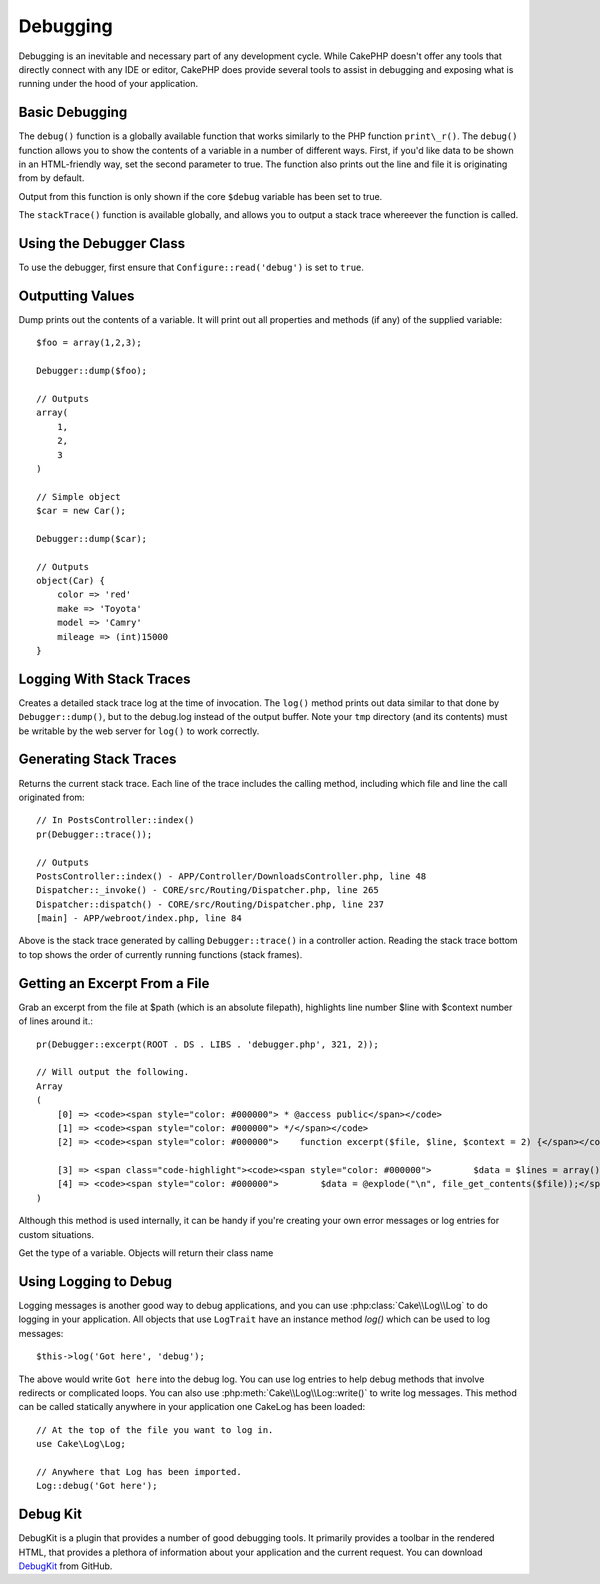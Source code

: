 Debugging
#########

Debugging is an inevitable and necessary part of any development
cycle. While CakePHP doesn't offer any tools that directly connect
with any IDE or editor, CakePHP does provide several tools to
assist in debugging and exposing what is running under the hood of
your application.

Basic Debugging
===============

.. php:function:: debug(mixed $var, boolean $showHtml = null, $showFrom = true)

The ``debug()`` function is a globally available function that works
similarly to the PHP function ``print\_r()``. The ``debug()`` function
allows you to show the contents of a variable in a number of
different ways. First, if you'd like data to be shown in an
HTML-friendly way, set the second parameter to true. The function
also prints out the line and file it is originating from by
default.

Output from this function is only shown if the core ``$debug`` variable
has been set to true.

.. php:function stackTrace()

The ``stackTrace()`` function is available globally, and allows you to output
a stack trace whereever the function is called.

Using the Debugger Class
========================

.. php:namespace:: Cake\Utility

.. php:class:: Debugger

To use the debugger, first ensure that ``Configure::read('debug')`` is
set to ``true``.

Outputting Values
=================

.. php:staticmethod:: dump($var, $depth = 3)

Dump prints out the contents of a variable. It will print out all
properties and methods (if any) of the supplied variable::

    $foo = array(1,2,3);

    Debugger::dump($foo);

    // Outputs
    array(
        1,
        2,
        3
    )

    // Simple object
    $car = new Car();

    Debugger::dump($car);

    // Outputs
    object(Car) {
        color => 'red'
        make => 'Toyota'
        model => 'Camry'
        mileage => (int)15000
    }

Logging With Stack Traces
=========================

.. php:staticmethod:: log($var, $level = 7, $depth = 3)

Creates a detailed stack trace log at the time of invocation. The
``log()`` method prints out data similar to that done by
``Debugger::dump()``, but to the debug.log instead of the output
buffer. Note your ``tmp`` directory (and its contents) must be
writable by the web server for ``log()`` to work correctly.

Generating Stack Traces
=======================

.. php:staticmethod:: trace($options)

Returns the current stack trace. Each line of the trace includes
the calling method, including which file and line the call
originated from::

    // In PostsController::index()
    pr(Debugger::trace());

    // Outputs
    PostsController::index() - APP/Controller/DownloadsController.php, line 48
    Dispatcher::_invoke() - CORE/src/Routing/Dispatcher.php, line 265
    Dispatcher::dispatch() - CORE/src/Routing/Dispatcher.php, line 237
    [main] - APP/webroot/index.php, line 84

Above is the stack trace generated by calling ``Debugger::trace()`` in
a controller action. Reading the stack trace bottom to top shows
the order of currently running functions (stack frames).



Getting an Excerpt From a File
==============================

.. php:staticmethod:: excerpt($file, $line, $context)

Grab an excerpt from the file at $path (which is an absolute
filepath), highlights line number $line with $context number of
lines around it.::

    pr(Debugger::excerpt(ROOT . DS . LIBS . 'debugger.php', 321, 2));

    // Will output the following.
    Array
    (
        [0] => <code><span style="color: #000000"> * @access public</span></code>
        [1] => <code><span style="color: #000000"> */</span></code>
        [2] => <code><span style="color: #000000">    function excerpt($file, $line, $context = 2) {</span></code>

        [3] => <span class="code-highlight"><code><span style="color: #000000">        $data = $lines = array();</span></code></span>
        [4] => <code><span style="color: #000000">        $data = @explode("\n", file_get_contents($file));</span></code>
    )

Although this method is used internally, it can be handy if you're
creating your own error messages or log entries for custom
situations.

.. php:staticmethod:: Debugger::getType($var)

Get the type of a variable. Objects will return their class name


Using Logging to Debug
======================

Logging messages is another good way to debug applications, and you can use
:php:class:`Cake\\Log\\Log` to do logging in your application. All objects that
use ``LogTrait`` have an instance method `log()` which can be used
to log messages::

    $this->log('Got here', 'debug');

The above would write ``Got here`` into the debug log. You can use log entries
to help debug methods that involve redirects or complicated loops. You can also
use :php:meth:`Cake\\Log\\Log::write()` to write log messages. This method can be called
statically anywhere in your application one CakeLog has been loaded::

    // At the top of the file you want to log in.
    use Cake\Log\Log;

    // Anywhere that Log has been imported.
    Log::debug('Got here');

Debug Kit
=========

DebugKit is a plugin that provides a number of good debugging tools. It
primarily provides a toolbar in the rendered HTML, that provides a plethora of
information about your application and the current request. You can download
`DebugKit <https://github.com/cakephp/debug_kit>`_ from GitHub.

.. meta::
    :title lang=en: Debugging
    :description lang=en: Debugging CakePHP with the Debugger class, logging, basic debugging and using the DebugKit plugin.
    :keywords lang=en: code excerpt,stack trace,default output,error link,default error,web requests,error report,debugger,arrays,different ways,excerpt from,cakephp,ide,options
